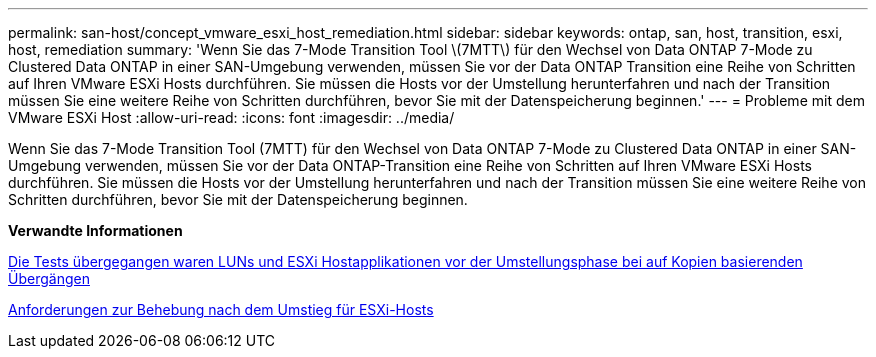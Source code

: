---
permalink: san-host/concept_vmware_esxi_host_remediation.html 
sidebar: sidebar 
keywords: ontap, san, host, transition, esxi, host, remediation 
summary: 'Wenn Sie das 7-Mode Transition Tool \(7MTT\) für den Wechsel von Data ONTAP 7-Mode zu Clustered Data ONTAP in einer SAN-Umgebung verwenden, müssen Sie vor der Data ONTAP Transition eine Reihe von Schritten auf Ihren VMware ESXi Hosts durchführen. Sie müssen die Hosts vor der Umstellung herunterfahren und nach der Transition müssen Sie eine weitere Reihe von Schritten durchführen, bevor Sie mit der Datenspeicherung beginnen.' 
---
= Probleme mit dem VMware ESXi Host
:allow-uri-read: 
:icons: font
:imagesdir: ../media/


[role="lead"]
Wenn Sie das 7-Mode Transition Tool (7MTT) für den Wechsel von Data ONTAP 7-Mode zu Clustered Data ONTAP in einer SAN-Umgebung verwenden, müssen Sie vor der Data ONTAP-Transition eine Reihe von Schritten auf Ihren VMware ESXi Hosts durchführen. Sie müssen die Hosts vor der Umstellung herunterfahren und nach der Transition müssen Sie eine weitere Reihe von Schritten durchführen, bevor Sie mit der Datenspeicherung beginnen.

*Verwandte Informationen*

xref:task_testing_transitioned_luns_and_esxi_host_applications_before_cutover.adoc[Die Tests übergegangen waren LUNs und ESXi Hostapplikationen vor der Umstellungsphase bei auf Kopien basierenden Übergängen]

xref:concept_post_transition_requirements_for_esxi_hosts.adoc[Anforderungen zur Behebung nach dem Umstieg für ESXi-Hosts]
